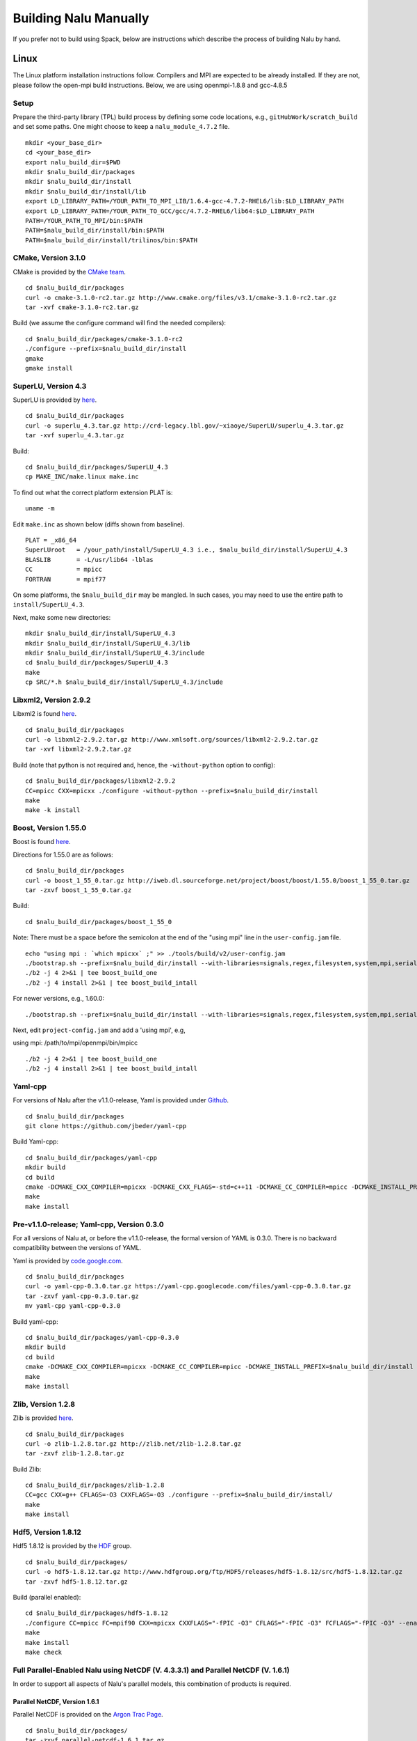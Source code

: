 Building Nalu Manually
======================

If you prefer not to build using Spack, below are instructions which
describe the process of building Nalu by hand.

Linux
-----

The Linux platform installation instructions follow. Compilers and MPI
are expected to be already installed. If they are not, please follow the
open-mpi build instructions. Below, we are using openmpi-1.8.8 and
gcc-4.8.5

Setup
~~~~~

Prepare the third-party library (TPL) build process by defining some 
code locations, e.g., ``gitHubWork/scratch_build`` and set some paths. 
One might choose to keep a ``nalu_module_4.7.2`` file.

::

    mkdir <your_base_dir>
    cd <your_base_dir>
    export nalu_build_dir=$PWD
    mkdir $nalu_build_dir/packages
    mkdir $nalu_build_dir/install
    mkdir $nalu_build_dir/install/lib
    export LD_LIBRARY_PATH=/YOUR_PATH_TO_MPI_LIB/1.6.4-gcc-4.7.2-RHEL6/lib:$LD_LIBRARY_PATH
    export LD_LIBRARY_PATH=/YOUR_PATH_TO_GCC/gcc/4.7.2-RHEL6/lib64:$LD_LIBRARY_PATH
    PATH=/YOUR_PATH_TO_MPI/bin:$PATH
    PATH=$nalu_build_dir/install/bin:$PATH
    PATH=$nalu_build_dir/install/trilinos/bin:$PATH

CMake, Version 3.1.0
~~~~~~~~~~~~~~~~~~~~

CMake is provided by the `CMake team <http://www.cmake.org/download/>`__.

::

    cd $nalu_build_dir/packages
    curl -o cmake-3.1.0-rc2.tar.gz http://www.cmake.org/files/v3.1/cmake-3.1.0-rc2.tar.gz
    tar -xvf cmake-3.1.0-rc2.tar.gz

Build (we assume the configure command will find the needed compilers):

::

    cd $nalu_build_dir/packages/cmake-3.1.0-rc2
    ./configure --prefix=$nalu_build_dir/install
    gmake
    gmake install

SuperLU, Version 4.3
~~~~~~~~~~~~~~~~~~~~

SuperLU is provided by `here <http://crd-legacy.lbl.gov/~xiaoye/SuperLU/>`__.

::

    cd $nalu_build_dir/packages
    curl -o superlu_4.3.tar.gz http://crd-legacy.lbl.gov/~xiaoye/SuperLU/superlu_4.3.tar.gz
    tar -xvf superlu_4.3.tar.gz

Build:

::

    cd $nalu_build_dir/packages/SuperLU_4.3
    cp MAKE_INC/make.linux make.inc

To find out what the correct platform extension PLAT is:

::

    uname -m

Edit ``make.inc`` as shown below (diffs shown from baseline).

::

    PLAT = _x86_64
    SuperLUroot   = /your_path/install/SuperLU_4.3 i.e., $nalu_build_dir/install/SuperLU_4.3
    BLASLIB       = -L/usr/lib64 -lblas
    CC            = mpicc
    FORTRAN       = mpif77

On some platforms, the ``$nalu_build_dir`` may be mangled. In such
cases, you may need to use the entire path to ``install/SuperLU_4.3``.

Next, make some new directories:

::

    mkdir $nalu_build_dir/install/SuperLU_4.3
    mkdir $nalu_build_dir/install/SuperLU_4.3/lib
    mkdir $nalu_build_dir/install/SuperLU_4.3/include
    cd $nalu_build_dir/packages/SuperLU_4.3
    make
    cp SRC/*.h $nalu_build_dir/install/SuperLU_4.3/include

Libxml2, Version 2.9.2
~~~~~~~~~~~~~~~~~~~~~~

Libxml2 is found `here <http://www.xmlsoft.org/sources/>`__.

::

    cd $nalu_build_dir/packages
    curl -o libxml2-2.9.2.tar.gz http://www.xmlsoft.org/sources/libxml2-2.9.2.tar.gz
    tar -xvf libxml2-2.9.2.tar.gz

Build (note that python is not required and, hence, the ``-without-python``
option to config):

::

    cd $nalu_build_dir/packages/libxml2-2.9.2
    CC=mpicc CXX=mpicxx ./configure -without-python --prefix=$nalu_build_dir/install
    make
    make -k install

Boost, Version 1.55.0
~~~~~~~~~~~~~~~~~~~~~

Boost is found `here <http://www.boost.org>`__.

Directions for 1.55.0 are as follows:

::

    cd $nalu_build_dir/packages
    curl -o boost_1_55_0.tar.gz http://iweb.dl.sourceforge.net/project/boost/boost/1.55.0/boost_1_55_0.tar.gz
    tar -zxvf boost_1_55_0.tar.gz

Build:

::

    cd $nalu_build_dir/packages/boost_1_55_0

Note: There must be a space before the semicolon at the end of the
"using mpi" line in the ``user-config.jam`` file.

::

    echo "using mpi : `which mpicxx` ;" >> ./tools/build/v2/user-config.jam 
    ./bootstrap.sh --prefix=$nalu_build_dir/install --with-libraries=signals,regex,filesystem,system,mpi,serialization,thread,program_options,exception 
    ./b2 -j 4 2>&1 | tee boost_build_one
    ./b2 -j 4 install 2>&1 | tee boost_build_intall

For newer versions, e.g., 1.60.0:

::

        ./bootstrap.sh --prefix=$nalu_build_dir/install --with-libraries=signals,regex,filesystem,system,mpi,serialization,thread,program_options,exception

Next, edit ``project-config.jam`` and add a 'using mpi', e.g,

using mpi: /path/to/mpi/openmpi/bin/mpicc

::

        ./b2 -j 4 2>&1 | tee boost_build_one
        ./b2 -j 4 install 2>&1 | tee boost_build_intall

Yaml-cpp
~~~~~~~~

For versions of Nalu after the v1.1.0-release, Yaml is provided under
`Github <https://github.com/jbeder/yaml-cpp>`__.

::

    cd $nalu_build_dir/packages
    git clone https://github.com/jbeder/yaml-cpp

Build Yaml-cpp:

::

    cd $nalu_build_dir/packages/yaml-cpp
    mkdir build
    cd build
    cmake -DCMAKE_CXX_COMPILER=mpicxx -DCMAKE_CXX_FLAGS=-std=c++11 -DCMAKE_CC_COMPILER=mpicc -DCMAKE_INSTALL_PREFIX=$nalu_build_dir/install ..
    make
    make install

Pre-v1.1.0-release; Yaml-cpp, Version 0.3.0
~~~~~~~~~~~~~~~~~~~~~~~~~~~~~~~~~~~~~~~~~~~

For all versions of Nalu at, or before the v1.1.0-release, the formal
version of YAML is 0.3.0. There is no backward compatibility between the
versions of YAML.

Yaml is provided by
`code.google.com <https://code.google.com/p/yaml-cpp/downloads/detail?name=yaml-cpp-0.3.0.tar.gz&can=2&q=>`__.

::

    cd $nalu_build_dir/packages
    curl -o yaml-cpp-0.3.0.tar.gz https://yaml-cpp.googlecode.com/files/yaml-cpp-0.3.0.tar.gz
    tar -zxvf yaml-cpp-0.3.0.tar.gz
    mv yaml-cpp yaml-cpp-0.3.0

Build yaml-cpp:

::

    cd $nalu_build_dir/packages/yaml-cpp-0.3.0
    mkdir build
    cd build
    cmake -DCMAKE_CXX_COMPILER=mpicxx -DCMAKE_CC_COMPILER=mpicc -DCMAKE_INSTALL_PREFIX=$nalu_build_dir/install ..
    make
    make install

Zlib, Version 1.2.8
~~~~~~~~~~~~~~~~~~~

Zlib is provided `here <http://www.zlib.net>`__.

::

    cd $nalu_build_dir/packages
    curl -o zlib-1.2.8.tar.gz http://zlib.net/zlib-1.2.8.tar.gz
    tar -zxvf zlib-1.2.8.tar.gz

Build Zlib:

::

    cd $nalu_build_dir/packages/zlib-1.2.8
    CC=gcc CXX=g++ CFLAGS=-O3 CXXFLAGS=-O3 ./configure --prefix=$nalu_build_dir/install/
    make
    make install

Hdf5, Version 1.8.12
~~~~~~~~~~~~~~~~~~~~

Hdf5 1.8.12 is provided by the
`HDF <http://www.hdfgroup.org/downloads/index.html>`__ group.

::

    cd $nalu_build_dir/packages/
    curl -o hdf5-1.8.12.tar.gz http://www.hdfgroup.org/ftp/HDF5/releases/hdf5-1.8.12/src/hdf5-1.8.12.tar.gz
    tar -zxvf hdf5-1.8.12.tar.gz

Build (parallel enabled):

::

    cd $nalu_build_dir/packages/hdf5-1.8.12
    ./configure CC=mpicc FC=mpif90 CXX=mpicxx CXXFLAGS="-fPIC -O3" CFLAGS="-fPIC -O3" FCFLAGS="-fPIC -O3" --enable-parallel --with-zlib=$nalu_build_dir/install --prefix=$nalu_build_dir/install
    make
    make install
    make check
        

Full Parallel-Enabled Nalu using NetCDF (V. 4.3.3.1) and Parallel NetCDF (V. 1.6.1)
~~~~~~~~~~~~~~~~~~~~~~~~~~~~~~~~~~~~~~~~~~~~~~~~~~~~~~~~~~~~~~~~~~~~~~~~~~~~~~~~~~~

In order to support all aspects of Nalu's parallel models, this
combination of products is required.

Parallel NetCDF, Version 1.6.1
******************************

Parallel NetCDF is provided on the `Argon Trac
Page <https://trac.mcs.anl.gov/projects/parallel-netcdf/wiki/Download>`__.

::

    cd $nalu_build_dir/packages/
    tar -zxvf parallel-netcdf-1.6.1.tar.gz

Configure, build and install:

::

    cd parallel-netcdf-1.6.1
    ./configure --prefix=$nalu_install_dir CC=mpicc FC=mpif90 CXX=mpicxx CFLAGS="-I$nalu_install_dir/include -O3" LDFLAGS=-L$nalu_install_dir/lib --disable-fortran
    make
    make install

Note that we have created an install directory that might look like ``$nalu_build_dir/install``.

NetCDF Version 4.3.3.1
**********************

NetCDF is provided on
`Github <https://github.com/Unidata/netcdf-c/releases>`__.

::

    cd $nalu_build_dir/packages/
    curl -o netcdf-c-4.3.3.1.tar.gz https://codeload.github.com/Unidata/netcdf-c/tar.gz/v4.3.3.1
    tar -zxvf netcdf-c-4.3.3.1.tar.gz

Configure, build and install:

::

    cd netcdf-c-4.3.3.1
    ./configure --prefix=$nalu_install_dir CC=mpicc FC=mpif90 CXX=mpicxx CFLAGS="-I$nalu_install_dir/include -O3" LDFLAGS=-L$nalu_install_dir/lib --enable-pnetcdf --enable-parallel-tests --enable-netcdf-4 --disable-shared --disable-fsync --disable-cdmremote --disable-dap --disable-doxygen --disable-v2
    make -j 4 
    make install
    make check

Note that when using Parallel NetCDF, the proper install directories
must be added to the Trilinos configuration file.

Partial Parallel-Enabled Nalu using NetCDF, Version 4.3.1
~~~~~~~~~~~~~~~~~~~~~~~~~~~~~~~~~~~~~~~~~~~~~~~~~~~~~~~~~

If Parallel NetCDF is omitted, follow the instructions below. On some
platforms, however, autodecompostion may fail.

NetCDF is provided on
`Github <https://github.com/Unidata/netcdf-c/releases>`__.

Scroll down until you see "NetCDF-C 4.3.1.1 (Bugfix Release)" or similar
Click on the "Source (tar.gz)" button to download and then move the tar
file to:

::

    cd $nalu_build_dir/packages/
    curl -o netcdf-c-4.3.1.1.tar.gz https://codeload.github.com/Unidata/netcdf-c/tar.gz/v4.3.1.1
    tar -zxvf netcdf-c-4.3.1.1.tar.gz

Possibly, 4.3.1.1 is hard to get... If so, use the following:

::

    curl -o netcdf-c-4.3.1-rc2.tar.gz https://codeload.github.com/Unidata/netcdf-c/tar.gz/v4.3.1-rc2

Complex Models (expert usage only)
**********************************

In ``netcdf/include/netcdf.h``, the following defines need to be changed to
support complex models.

::

    #define NC_MAX_DIMS     65536    /* max dimensions per file */
    #define NC_MAX_VARS     524288   /* max variables per file */

For a definiton of Complex Models, please note the following page:

`complexModels <https://github.com/gsjaardema/seacas/blob/master/NetCDF-Mapping.md>`__

Care should be taken with these settings as sometimes the above setting
can exceed platform resources and, therefore, casue fails in the
installation test suite.

Build (with parallel I/O):

::

    cd $nalu_build_dir/packages/netcdf-c-4.3.1.1
    ./configure --prefix=$nalu_build_dir/install CC=mpicc FC=mpif90 CXX=mpicxx CFLAGS="-I$nalu_build_dir/install/include -O3" LDFLAGS=-L$nalu_build_dir/install/lib --disable-fsync --disable-cdmremote --disable-dap --disable-shared --disable-doxygen
    make -j 4 
    make install
    make check

Trilinos
~~~~~~~~

Trilinos is managed by the `Trilinos <http://www.trilinos.org>`__
project and can be found on Github.

Clone the latest version of Trilinos within
``$nalu_build_dir/packages``:

::

    cd $nalu_build_dir/packages/
    git clone https://github.com/trilinos/Trilinos.git

In some cases, the master Trilinos code base may have build issues. This
is a rare occurance, however, some aspects to Trilinos that Nalu
require, e.g., Tpetra, kokkos, STK and Muelu are in *active*
development. If problems arise, one can revert back to a possible
successful SHA-1 using bisect. Again, this is hopefully going to be
mitigated by the strong SQA efforts at SNL.

Nalu Releases
*************

Unfortunately, Github does not allow for a "live" wiki for each of the
existing branches of Nalu.wiki. As such, instructions for the particular
releases have been embedded within this head wiki file.

Release v1.0.0-release
^^^^^^^^^^^^^^^^^^^^^^

For the formal Nalu v1.0.0-release, checkout the following Trilinos
Version:

::

        git checkout trilinos-release-12-0-branch   

This version is the expected Trilinos code base for the v1.0.0-release
Nalu code base. Now proceed to the build section.

Head Code Base
^^^^^^^^^^^^^^

Proceed to the build section without checking out the Trilinos
12-0-branch.

Build
*****

Create new folder in Trilinos called build:

::

    cd $nalu_build_dir/packages/Trilinos
    mkdir build

Place into build the script one of the ``do-configTrilinos_*`` files.

``do-configTrilinos_*`` will be used to run cmake to build trilinos
correctly for Nalu. Note that there are two files: one for 'release'
and the other 'debug'. The files can be found on the Nalu GitHub site
or copied from ``$nalu_build_dir/packages/Nalu/build``, which is
created in the Nalu build step documented below. For example:

Pull latest version of ``do-configTrilinos_*`` from Nalu's GitHub site:

::

    curl -o $nalu_build_dir/packages/Trilinos/build/do-configTrilinos_release https://raw.githubusercontent.com/NaluCFD/Nalu/master/build/do-configTrilinos_release

Or if you create the Nalu directory as directed below, simply copy one
of the ``do-configTrilinos_*`` files from local copy of Nalu's git
repository:

::

    cp $nalu_build_dir/packages/Nalu/build/do-configTrilinos_release $nalu_build_dir/packages/Trilinos/build

Now edit ``do-configTrilinos_release`` to modify the paths so they point
to ``$nalu_build_dir/install``.

::

    cd $nalu_build_dir/packages/Trilinos/build
    chmod +x do-configTrilinos_release

Make sure all other paths to netcdf, hdf5, etc., are correct (in
addition to open-mpi).

::

    ./do-configTrilinos_release
    make
    make install

If after the make, one notes issues with hdf5 and netcdf references not
found, add the following:

::

    -DTPL_Netcdf_LIBRARIES:PATH="${netcdf_install_dir}/lib/libnetcdf.a;${hdf_install_dir}/lib/libhdf5_hl.a;${hdf_install_dir}/lib/libhdf5.a;${z_install_dir}/lib/libz.a" \

Just below the netcdf option within the Seacas do-config sections:

::

    -DTPL_ENABLE_Netcdf:STRING=ON \ 

Nalu
~~~~

Nalu is provided `here <https://github.com/NaluCFD/Nalu>`__.

No doubt, you already have cloned Nalu. If not, execute the following
command in the location that you want Nalu:

::

    git clone https://github.com/NaluCFD/Nalu.git

Nalu Releases
*************

One may either build the released Nalu version, v1.0.0-release, or the
head code base.

Release v1.0.0-release
^^^^^^^^^^^^^^^^^^^^^^

For the formal Nalu v1.0.0-release, you should have already cloned
Trilinos and built the 12.0 release version of Trilinos. To obtain the
consistent Nalu version, after the clone, checkout the Nalu release:

::

    git checkout v1.0.0-release

Now proceed to the build section below.

Head Code Base
^^^^^^^^^^^^^^

Proceed to the build section without checking out the Nalu
v1.0.0-release code repository.

Build
*****

In ``Nalu/build``, you will find the
`CMakeLists.txt <https://github.com/NaluCFD/Nalu/blob/master/CMakeLists.txt>`__
and
`do-configNalu <https://github.com/NaluCFD/Nalu/blob/master/build/do-configNalu_release>`__.

Copy the ``do-configNalu_release`` or ``debug`` file to a new, non-tracked
file:

::

    cp do-configNalu_release do-configNaluNonTracked

Edit the paths at the top of the files by defining the
``nalu_build_dir variable``. Within ``Nalu/build``, execute the
following commands:

::

    ./do-configNaluNonTracked
    make 

This process will create ``naluX`` within the ``Nalu/build`` location.
One may need to create a new ``yaml-cpp`` directory (and copy ``src/include``
files). You may also build a debug executable by modifying the Nalu
config file to use "Debug". In this case, a ``naluXd`` executable is
created.

Other useful tools from, e.g., seacas, are under
``/usr/local/packages/install/trilinos/bin``


Mac OS X
--------

The Mac platform installation is managed by the extensive usage of
"Homebrew". This package provides many Mac OS X builds and installations
required for Nalu.

Homebrew
~~~~~~~~

Download and Install
`Homebrew <https://github.com/Homebrew/homebrew/wiki/Installation>`__ on
your local home terminal:

Now you can install Homebrew; ``brew doctor`` will be the first line
command required.

::

    ruby -e "$(curl -fsSL https://raw.githubusercontent.com/Homebrew/install/master/install)"
    brew doctor

Packages to be obtained from Homebrew
~~~~~~~~~~~~~~~~~~~~~~~~~~~~~~~~~~~~~

OpenMpi
*******

::

    brew install openmpi

Cmake
*****

::

    brew search cmake  //cmake is there and will pop up on the next line
    brew install cmake

Libxml2
*******

::

    brew search libxml2
    brew install libxml2

Boost, 1.60.0_2
***************

::

    brew install boost

SuperLU, 4.3
************

::

    brew tap homebrew/science
    brew search superlu 
    brew install superlu43

The latest version of SuperLU provided by Homebrew is not compatible
with head Trilinos due to Trilinos' usage of some deprecated methods.

Once done with the Homebrew install, make sure everybody can read the files:

::

    sudo chmod -R u+rwX,go+rX,go-w /usr/local/Cellar

Non-Homebrew
~~~~~~~~~~~~

Other Nalu required libraries must be managed outside of the Homebrew
environment.

Helpful Notes
*************

How to specify install location and compilers with ``configure`` and
``cmake``:

When building packages that use configure, do:

::

    ./configure PREFIX=/usr/local/packages/install CC=mpicc CXX=mpicxx

When building packages that use cmake, do a ``mkdir build; cd build``
then

::

    cmake -DCMAKE_CXX_COMPILER=mpicxx -DCMAKE_CC_COMPILER=mpicc -DCMAKE_INSTALL_PREFIX:PATH=/myPath/install ..`

For all non-Homebrew packages, ``myPath`` above will be ``/usr/local/packages``.

::

    mkdir /usr/local/packages
    mkdir /usr/local/packages/install

Yaml-cpp
********

For versions of Nalu after the v1.1.0-release, Yaml is provided under
`Github <https://github.com/jbeder/yaml-cpp>`__

::

    cd $nalu_build_dir/packages
    git clone https://github.com/jbeder/yaml-cpp

Build Yaml-cpp:

::

    cd $nalu_build_dir/packages/yaml-cpp
    mkdir build
    cd build
    cmake -DCMAKE_CXX_COMPILER=mpicxx -DCMAKE_CXX_FLAGS=-std=c++11 -DCMAKE_CC_COMPILER=mpicc -DCMAKE_INSTALL_PREFIX=$nalu_build_dir/install ..
    make
    make install

Pre-v1.1.0-release; Yaml-cpp, Version 0.3.0
*******************************************

Yaml is provided by
`code.google.com <https://code.google.com/p/yaml-cpp/downloads/detail?name=yaml-cpp-0.3.0.tar.gz&can=2&q=>`__.

Follow the yaml installation directions. This process will put the
created files in ``/user/local/include/yaml-cpp``. Below are some high level
points:

::

    mkdir /usr/local/packages
    cd packages/
    curl -o yaml-cpp-0.3.0.tar.gz https://yaml-cpp.googlecode.com/files/yaml-cpp-0.3.0.tar.gz 
    tar -zxvf yaml-cpp-0.3.0.tar.gz 
    mv yaml-cpp yaml-cpp-0.3.0

This series of commands will create ``/usr/local/packages/yaml-cpp-0.3.0``.

Next, build Yaml-cpp:

::

    cd /usr/local/packages/yaml-cpp-0.3.0
    mkdir build
    cd build
    cmake -DCMAKE_CXX_COMPILER=mpicxx -DCMAKE_CC_COMPILER=mpicc -DCMAKE_INSTALL_PREFIX:PATH=/usr/local/packages/install ..
    make
    make install

Zlib, 1.2.8
***********

Zlib is provided by the `zlib <http://www.zlib.net>`__ project.

::

    cd /usr/local/packages/
    curl -o zlib-1.2.8.tar.gz http://zlib.net/zlib-1.2.8.tar.gz
    tar -zxvf zlib-1.2.8.tar.gz 

Build Zlib:

::

    cd /usr/local/packages/zlib-1.2.8
    CC=gcc CXX=g++ CFLAGS=-O3 CXXFLAGS=-O3 ./configure --archs="-arch x86_64" --prefix=/usr/local/packages/install/
    make
    make install

Hdf5, 1.8.12
************

Hdf5 1.8.12 is provided by the
`HDF <http://www.hdfgroup.org/downloads/index.html>`__ group.

::

    cd /usr/local/packages/
    curl -o hdf5-1.8.12.tar.gz http://www.hdfgroup.org/ftp/HDF5/releases/hdf5-1.8.12/src/hdf5-1.8.12.tar.gz
    tar -zxvf hdf5-1.8.12.tar.gz 

This series of commands will create ``/usr/local/packages/hdf5-1.8.12``.

Build:

::

    cd /usr/local/packages/hdf5-1.8.12
    ./configure CC=mpicc FC=mpif90 CXX=mpicxx CXXFLAGS="-fPIC -O3" CFLAGS="-fPIC -O3" FCFLAGS="-fPIC -O3" --enable-parallel --with-zlib=/usr/local/packages/install --prefix=/usr/local/packages/install
    make
    make install
    make check

Full Parallel-Enabled Nalu using NetCDF (V. 4.3.3.1) and Parallel NetCDF (V. 1.6.1)
~~~~~~~~~~~~~~~~~~~~~~~~~~~~~~~~~~~~~~~~~~~~~~~~~~~~~~~~~~~~~~~~~~~~~~~~~~~~~~~~~~~

In order to support all aspects of Nalu's parallel models, this
combination of products is required.

Parallel NetCDF, Version 1.6.1
******************************

Parallel NetCDF is provided on the `Argon Trac
Page <https://trac.mcs.anl.gov/projects/parallel-netcdf/wiki/Download>`__.

::

    cd $nalu_build_dir/packages/
    tar -zxvf parallel-netcdf-1.6.1.tar.gz

Configure, build and install:

::

    cd parallel-netcdf-1.6.1
    ./configure --prefix=/usr/local/packages/install CC=mpicc FC=mpif90 CXX=mpicxx CFLAGS="-I/usr/local/packages/install/include -O3" LDFLAGS=-L/usr/local/packages/install/lib --disable-fortran
    make
    make install

Note that we have created an install directory that might look like:
``$nalu_build_dir/install``.

NetCDF Version 4.3.3.1
**********************

NetCDF is provided on
`Github <https://github.com/Unidata/netcdf-c/releases>`__.

::

    cd $nalu_build_dir/packages/
    curl -o netcdf-c-4.3.3.1.tar.gz https://codeload.github.com/Unidata/netcdf-c/tar.gz/v4.3.3.1
    tar -zxvf netcdf-c-4.3.3.1.tar.gz

Configure, build and install:

::

    cd netcdf-c-4.3.3.1
    ./configure --prefix=$nalu_install_dir CC=mpicc FC=mpif90 CXX=mpicxx CFLAGS="-I/usr/local/packages/install/include -O3" LDFLAGS=-L/usr/local/packages/install/lib --enable-pnetcdf --enable-parallel-tests --enable-netcdf-4 --disable-shared --disable-fsync --disable-cdmremote --disable-dap --disable-doxygen --disable-v2
    make -j 4 
    make install
    make check

Note that when using Parallel NetCDF, the proper install directories
must be added to the Trilinos configuration file.

Partial Parallel-Enabled Nalu using NetCDF, Version 4.3.1
~~~~~~~~~~~~~~~~~~~~~~~~~~~~~~~~~~~~~~~~~~~~~~~~~~~~~~~~~

If Parallel NetCDF is omitted, follow the instructions below. On some
platforms, however, autodecompostion may fail.

Netcdf is provided on
`Github <https://github.com/Unidata/netcdf-c/releases>`__.

Scroll down until you see "NetCDF-C 4.3.1.1 (Bugfix Release)" or similar
Click on the "Source (tar.gz)" button to download and then move the tar
file to: ``/usr/local/packages``

::

    cd /usr/local/packages
    tar -xvf netcdf-c-4.3.1.1.tar

This process will create ``/usr/local/packages/netcdf-c-4.3.1.1``.

Build:

::

    cd /usr/local/packages/netcdf-c-4.3.1.1
    ./configure --prefix=/usr/local/packages/install CC=mpicc FC=mpif90 CXX=mpicxx CFLAGS="-I/usr/local/packages/install/include -O3" LDFLAGS="-L/usr/local/packages/install/lib" --disable-fsync --disable-cdmremote --disable-dap --disable-shared --disable-doxygen
    make
    make install
    make check

Trilinos
********

Trilinos is managed by the `Trilinos <http://www.trilinos.org>`__
project and can be found on github.

Clone the latest version of Trilinos within ``/packages``:

::

    cd /usr/local/packages/
    git clone https://github.com/trilinos/Trilinos.git

In some cases, the master Trilinos code base may have build issues. This
is a rare occurance, however, some aspects to Trilinos that Nalu
require, e.g., Tpetra, kokkos, STK and Muelu are in *active*
development. If problems arise, one can revert back to a possible
successful SHA-1 using bisect. Again, this is hopefully going to be
mitigated by the strong SQA efforts at SNL.

Nalu Releases
~~~~~~~~~~~~~

Nalu has two main release so far.

Release v1.0.0-release
**********************

For the formal v1.0.0-release, check-out the following Trilinos Version:

::

        git checkout trilinos-release-12-0-branch       

This version is the expected Trilinos code base for the v1.0.0-release
Nalu code base. Now proceed to the build section.

Head Code Base
**************

Proceed to the build section without checking out the Trilinos
12-0-branch.

Build
*****

Create new folder in Trilinos called ``build``:

::

    cd /usr/local/packages/Trilinos
    mkdir build

Place into build the script one of the ``do-configTrilinos_*`` files.

``do-configTrilinos_*`` will be used to run cmake to build trilinos
correctly for Nalu. Note that there are two files: one for 'release'
and the other 'debug'. The files can be found on the Nalu GitHub site
or copied from ``$nalu_build_dir/packages/Nalu/build``, which is
created in the Nalu build step documented below. For example:

Pull latest version of ``do-configTrilinos_*`` from Nalu's GitHub site:

::

    curl -o $nalu_build_dir/packages/Trilinos/build/do-configTrilinos_release https://raw.githubusercontent.com/NaluCFD/Nalu/master/build/do-configTrilinos_release

Or if you create the Nalu directory as directed below, simply copy one
of the ``do-configTrilinos_*`` files from local copy of Nalu's git
repository:

::

    cp $nalu_build_dir/packages/Nalu/build/do-configTrilinos_release $nalu_build_dir/packages/Trilinos/build

Now edit the ``do-configTrilinos_release`` to modify the defined paths as
follows:

::

    mpi_base_dir=/usr/local/Cellar/open-mpi/1.8.3
    nalu_build_dir=/usr/local/packages

Next, note that some packages, i.e., boost and superLu were provided by
Homebrew. As such, make sure that ``boost_dir`` and ``super_lu`` point to
``/usr/local/Cellar``.

Build:

::

    cd /usr/local/packages/Trilinos/build
    ./do-configTrilinos_release
    make 
    make install

Nalu
~~~~

Nalu is provided `here <https://github.com/NaluCFD/Nalu>`__.

No doubt, you already have cloned Nalu. If not, execute the following
command in the location that you want Nalu:

::

    git clone https://github.com/NaluCFD/Nalu.git

Nalu Releases
*************

One may either build the released Nalu version, v1.0.0-release, or the
head code base.

Release v1.0.0-release
**********************

For the formal Nalu v1.0.0-release, you should have already cloned
Trilinos and built the 12.0 release version of Trilinos. To obtain the
consistent Nalu version, after the clone, checkout the Nalu release,

::

    git checkout v1.0.0-release

Now proceed to the build section below.

Head Code Base
**************

Proceed to the build section without checking out the Nalu
v1.0.0-release code repository.

Build
*****

In ``Nalu/build``, you will find the
`CMakeLists.txt <https://github.com/NaluCFD/Nalu/blob/master/CMakeLists.txt>`__
and
`do-configNalu_release <https://github.com/NaluCFD/Nalu/blob/master/build/do-configNalu_release>`__.

Again, note that there is a debug version as well. Copy the
``do-configNalu_release`` to a new, non-tracked file,

::

    cp do-configNalu_release do-configNaluNonTracked

Edit the paths at the top of the files by defining the
``nalu_build_dir variable`` as:

::

    nalu_build_dir=/usr/local/packages

Within ``Nalu/build``, execute the following commands:

::

    ./do-configNaluNonTracked
    make 

This process will create ``naluX`` within the ``Nalu/build`` location.
Setting the DEBUG CMake option will create a naluXd executable.

Other useful tools from, e.g., seacas, are under
``/usr/local/packages/install/trilinos/bin``.

